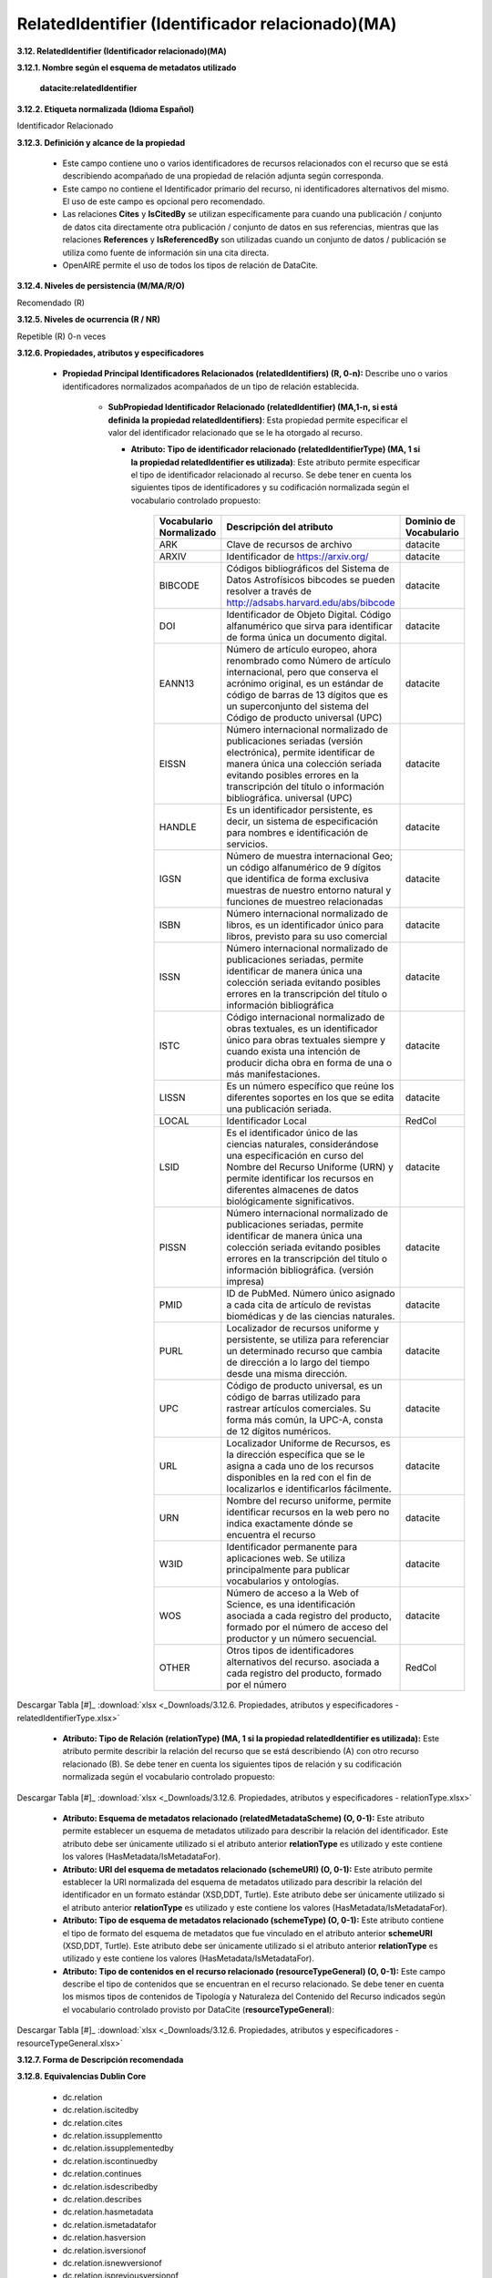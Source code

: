 .. _RelatedIdentifier:

RelatedIdentifier (Identificador relacionado)(MA)
===========

**3.12. RelatedIdentifier (Identificador relacionado)(MA)**

**3.12.1. Nombre según el esquema de metadatos utilizado**

    **datacite:relatedIdentifier**

**3.12.2. Etiqueta normalizada (Idioma Español)**

Identificador Relacionado

**3.12.3. Definición y alcance de la propiedad**

  - Este campo contiene uno o varios identificadores de recursos relacionados con el recurso que se está describiendo acompañado de una propiedad de relación adjunta según corresponda.

  - Este campo no contiene el Identificador primario del recurso, ni identificadores alternativos del mismo. El uso de este campo es opcional pero recomendado.

  - Las relaciones **Cites** y **IsCitedBy** se utilizan específicamente para cuando una publicación / conjunto de datos cita directamente otra publicación / conjunto de datos en sus referencias, mientras que las relaciones **References** y **IsReferencedBy** son utilizadas cuando un conjunto de datos / publicación se utiliza como fuente de información sin una cita directa.

  - OpenAIRE permite el uso de todos los tipos de relación de DataCite.

**3.12.4. Niveles de persistencia (M/MA/R/O)**

Recomendado (R)

**3.12.5. Niveles de ocurrencia (R / NR)**

Repetible (R) 0-n veces

**3.12.6. Propiedades, atributos y especificadores**

 - **Propiedad Principal Identificadores Relacionados (relatedIdentifiers) (R, 0-n):** Describe uno o varios identificadores normalizados acompañados de un tipo de relación establecida.

    -   **SubPropiedad Identificador Relacionado (relatedIdentifier) (MA,1-n, si está definida la propiedad relatedIdentifiers)**: Esta propiedad permite especificar el valor del identificador relacionado que se le ha otorgado al recurso.

        -   **Atributo: Tipo de identificador relacionado (relatedIdentifierType) (MA, 1 si la propiedad relatedIdentifier es utilizada)**: Este atributo permite especificar el tipo de identificador relacionado al recurso. Se debe tener en cuenta los siguientes tipos de identificadores y su codificación normalizada según el vocabulario controlado propuesto:
        
        
        
 
              +-------------------------+------------------------------------------------------------+----------------------------------------+
              |Vocabulario Normalizado  | **Descripción del atributo**                               | **Dominio de Vocabulario**             |
              |                         |                                                            |                                        |
              +=========================+============================================================+========================================+
              |  ARK                    | Clave de recursos de archivo                               | datacite                               |
              +-------------------------+------------------------------------------------------------+----------------------------------------+
              |  ARXIV                  | Identificador de https://arxiv.org/                        | datacite                               |
              +-------------------------+------------------------------------------------------------+----------------------------------------+
              |  BIBCODE                | Códigos bibliográficos del Sistema de Datos Astrofísicos   | datacite                               |
              |                         | bibcodes se pueden resolver a través de                    |                                        |
              |                         | http://adsabs.harvard.edu/abs/bibcode                      |                                        |                   
              +-------------------------+------------------------------------------------------------+----------------------------------------+
              |  DOI                    | Identificador de Objeto Digital. Código alfanumérico que   | datacite                               |
              |                         | sirva para identificar de forma única un documento digital.|                                        |
              |                         |                                                            |                                        |                   
              +-------------------------+------------------------------------------------------------+----------------------------------------+
              |  EANN13                 | Número de artículo europeo, ahora renombrado como Número de| datacite                               |
              |                         | artículo internacional, pero que conserva el acrónimo      |                                        |
              |                         | original, es un estándar de código de barras de 13 dígitos |                                        |  
              |                         | que es un superconjunto del sistema del Código de producto |                                        |
              |                         | universal (UPC)                                            |                                        |         
              +-------------------------+------------------------------------------------------------+----------------------------------------+
              |  EISSN                  | Número internacional normalizado de publicaciones seriadas | datacite                               |
              |                         | (versión electrónica), permite identificar de manera única |                                        |
              |                         | una colección seriada evitando posibles errores en la      |                                        |  
              |                         | transcripción del título o información bibliográfica.      |                                        |
              |                         | universal (UPC)                                            |                                        |  
              +-------------------------+------------------------------------------------------------+----------------------------------------+
              | HANDLE                  | Es un identificador persistente, es decir, un sistema de   |  datacite                              |  
              |                         | especificación para nombres e identificación de servicios. |                                        |  
              +-------------------------+------------------------------------------------------------+----------------------------------------+
              |  IGSN                   | Número de muestra internacional Geo; un código alfanumérico| datacite                               |
              |                         | de 9 dígitos que identifica de forma exclusiva muestras de |                                        |
              |                         | nuestro entorno natural y funciones de muestreo            |                                        |  
              |                         | relacionadas                                               |                                        |  
              +-------------------------+------------------------------------------------------------+----------------------------------------+
              |  ISBN                   |Número internacional normalizado de libros, es un           | datacite                               |
              |                         |identificador único para libros, previsto para su uso       |                                        |
              |                         |comercial                                                   |                                        |
              +-------------------------+------------------------------------------------------------+----------------------------------------+
              |  ISSN                   |Número internacional normalizado de publicaciones seriadas, | datacite                               |
              |                         |permite identificar de manera única una colección seriada   |                                        |                           
              |                         |evitando posibles errores en la transcripción del título o  |                                        |                           
              |                         |información bibliográfica                                   |                                        |                           
              +-------------------------+------------------------------------------------------------+----------------------------------------+
              | ISTC                    |Código internacional normalizado de obras textuales, es un  | datacite                               | 
              |                         |identificador único para obras textuales siempre y cuando   |                                        |
              |                         |exista una intención de producir dicha obra en forma de una |                                        |                   
              |                         |o más manifestaciones.                                      |                                        |
              +-------------------------+------------------------------------------------------------+----------------------------------------+
              | LISSN                   | Es un número específico que reúne los diferentes           | datacite                               |
              |                         | soportes en los que se edita una publicación seriada.      |                                        |
              +-------------------------+------------------------------------------------------------+----------------------------------------+
              |LOCAL                    | Identificador Local                                        | RedCol                                 |
              +-------------------------+------------------------------------------------------------+----------------------------------------+
              |  LSID                   |Es el identificador único de las ciencias naturales,        | datacite                               |
              |                         |considerándose una especificación en curso del Nombre       |                                        |                           
              |                         |del Recurso Uniforme (URN) y permite identificar los        |                                        |                           
              |                         |recursos en diferentes almacenes de datos biológicamente    |                                        |
              |                         |significativos.                                             |                                        |  
              +-------------------------+------------------------------------------------------------+----------------------------------------+
              |  PISSN                  |Número internacional normalizado de publicaciones           | datacite                               |
              |                         |seriadas, permite identificar de manera única una colección |                                        |                           
              |                         |seriada evitando posibles errores en la transcripción del   |                                        |                           
              |                         |título o información bibliográfica. (versión impresa)       |                                        |
              |                         |                                                            |                                        |  
              +-------------------------+------------------------------------------------------------+----------------------------------------+
              |PMID                     |ID de PubMed. Número único asignado a cada cita de          | datacite                               |     
              |                         |artículo de revistas biomédicas y de las ciencias naturales.|                                        |
              +-------------------------+------------------------------------------------------------+----------------------------------------+
              | PURL                    |Localizador de recursos uniforme y persistente, se utiliza  | datacite                               |
              |                         |para referenciar un determinado recurso que cambia de       |                                        |                           
              |                         |dirección a lo largo del tiempo desde una misma dirección.  |                                        |                           
              |                         |                                                            |                                        |
              +-------------------------+------------------------------------------------------------+----------------------------------------+
              | UPC                     |Código de producto universal, es un código de barras        | datacite                               |
              |                         |utilizado para rastrear artículos comerciales. Su forma más |                                        |                           
              |                         |común, la UPC-A, consta de 12 dígitos numéricos.            |                                        |                           
              |                         |                                                            |                                        |
              +-------------------------+------------------------------------------------------------+----------------------------------------+
              | URL                     |Localizador Uniforme de Recursos, es la dirección específica| datacite                               |
              |                         |que se le asigna a cada uno de los recursos disponibles     |                                        |                           
              |                         |en la red con el fin de localizarlos e identificarlos       |                                        |                           
              |                         |fácilmente.                                                 |                                        |
              +-------------------------+------------------------------------------------------------+----------------------------------------+
              | URN                     |Nombre del recurso uniforme, permite identificar recursos   | datacite                               |
              |                         |en la web pero no indica exactamente dónde se encuentra     |                                        |                           
              |                         |el recurso                                                  |                                        |                           
              |                         |                                                            |                                        |
              +-------------------------+------------------------------------------------------------+----------------------------------------+
              | W3ID                    |Identificador permanente para aplicaciones web. Se utiliza  | datacite                               |
              |                         |principalmente para publicar vocabularios y ontologías.     |                                        |                           
              |                         |                                                            |                                        |
              +-------------------------+------------------------------------------------------------+----------------------------------------+
              | WOS                     |Número de acceso a la Web of Science, es una identificación | datacite                               |
              |                         |asociada a cada registro del producto, formado por el número|                                        |                           
              |                         |de acceso del productor y un número secuencial.             |                                        |
              +-------------------------+------------------------------------------------------------+----------------------------------------+
              | OTHER                   |Otros tipos de identificadores alternativos del recurso.    | RedCol                                 |
              |                         |asociada a cada registro del producto, formado por el número|                                        | 
              +-------------------------+------------------------------------------------------------+----------------------------------------+    					
                        
   
   
Descargar Tabla [#]_ :download:`xlsx <_Downloads/3.12.6. Propiedades, atributos y especificadores - relatedIdentifierType.xlsx>`

       -   **Atributo: Tipo de Relación (relationType) (MA, 1 si la propiedad relatedIdentifier es utilizada):** Este atributo permite describir la relación del recurso que se está describiendo (A) con otro recurso relacionado (B). Se debe tener en cuenta los siguientes tipos de relación y su codificación normalizada según el vocabulario controlado propuesto:

.. image:: _static/image12_4.png
   :scale: 35%
   :name: table_atributorela

.. image:: _static/image12_5.png
   :scale: 35%
   :name: table_atributorela

.. image:: _static/image12_6.png
   :scale: 35%
   :name: table_atributorela

.. image:: _static/image12_7.png
   :scale: 35%
   :name: table_atributorela

  
Descargar Tabla [#]_ :download:`xlsx <_Downloads/3.12.6. Propiedades, atributos y especificadores - relationType.xlsx>`

       -   **Atributo: Esquema de metadatos relacionado (relatedMetadataScheme) (O, 0-1):** Este atributo permite establecer un esquema de metadatos utilizado para describir la relación del identificador. Este atributo debe ser únicamente utilizado si el atributo anterior **relationType** es utilizado y este contiene los valores (HasMetadata/IsMetadataFor).

       -   **Atributo: URI del esquema de metadatos relacionado (schemeURI) (O, 0-1):** Este atributo permite establecer la URI normalizada del esquema de metadatos utilizado para describir la relación del identificador en un formato estándar (XSD,DDT, Turtle). Este atributo debe ser únicamente utilizado si el atributo anterior **relationType** es utilizado y este contiene los valores (HasMetadata/IsMetadataFor).

       -   **Atributo: Tipo de esquema de metadatos relacionado (schemeType) (O, 0-1):** Este atributo contiene el tipo de formato del esquema de metadatos que fue vinculado en el atributo anterior **schemeURI** (XSD,DDT, Turtle). Este atributo debe ser únicamente utilizado si el atributo anterior **relationType** es utilizado y este contiene los valores (HasMetadata/IsMetadataFor).

       -   **Atributo: Tipo de contenidos en el recurso relacionado (resourceTypeGeneral) (O, 0-1):** Este campo describe el tipo de contenidos que se encuentran en el recurso relacionado. Se debe tener en cuenta los mismos tipos de contenidos de Tipología y Naturaleza del Contenido del Recurso indicados según el vocabulario controlado provisto por DataCite (**resourceTypeGeneral**):

.. image:: _static/image12_8.png
   :scale: 35%
   :name: table_atributocont

.. image:: _static/image12_9.png
   :scale: 35%
   :name: table_atributocont

.. image:: _static/image12_10.png
   :scale: 35%
   :name: table_atributocont

.. image:: _static/image12_11.png
   :scale: 35%
   :name: table_atributocont

Descargar Tabla [#]_ :download:`xlsx <_Downloads/3.12.6. Propiedades, atributos y especificadores - resourceTypeGeneral.xlsx>`

**3.12.7. Forma de Descripción recomendada**

**3.12.8. Equivalencias Dublin Core**

    -   dc.relation

    -   dc.relation.iscitedby

    -   dc.relation.cites

    -   dc.relation.issupplementto

    -   dc.relation.issupplementedby

    -   dc.relation.iscontinuedby

    -   dc.relation.continues

    -   dc.relation.isdescribedby

    -   dc.relation.describes

    -   dc.relation.hasmetadata

    -   dc.relation.ismetadatafor

    -   dc.relation.hasversion

    -   dc.relation.isversionof

    -   dc.relation.isnewversionof

    -   dc.relation.ispreviousversionof

    -   dc.relation.ispartof

    -   dc.relation.ispartofseries

    -   dc.relation.haspart

    -   dc.relation.isreferencedby

    -   dc.relation.references

    -   dc.relation.isdocumentedby

    -   dc.relation.documents

    -   dc.relation.iscompiledby

    -   dc.relation.compiles

    -   dc.relation.isvariantformof

    -   dc.relation.isoriginalformof

    -   dc.relation.isidenticalto

    -   dc.relation.isreviewedby

    -   dc.relation.reviews

    -   dc.relation.isderivedfrom

    -   dc.relation.issourceof

    -   dc.relation.isrequiredby

    -   dc.relation.requires

**3.12.9. Ejemplos (XML y DATAVERSE)**

-   Ejemplo XML
..
                           
+-----------------------------------------------------------------------+
| .. image:: _static/image1002.jpg                                      |
|   :scale: 35%                                                         |
|   :name: ejemplo_xml3                                                 |                                
+-----------------------------------------------------------------------+
..

-   Ejemplo Dataverse
..
+-----------------------------------------------------------------------+
| .. image:: _static/image12_15.png                                     |
|   :scale: 35%                                                         |
|   :name: ejemplo_xml2                                                 |                                
+-----------------------------------------------------------------------+
| .. image:: _static/image12_16.png                                     |
|   :scale: 35%                                                         |
|   :name: ejemplo_xml3                                                 |                                
+-----------------------------------------------------------------------+
..
